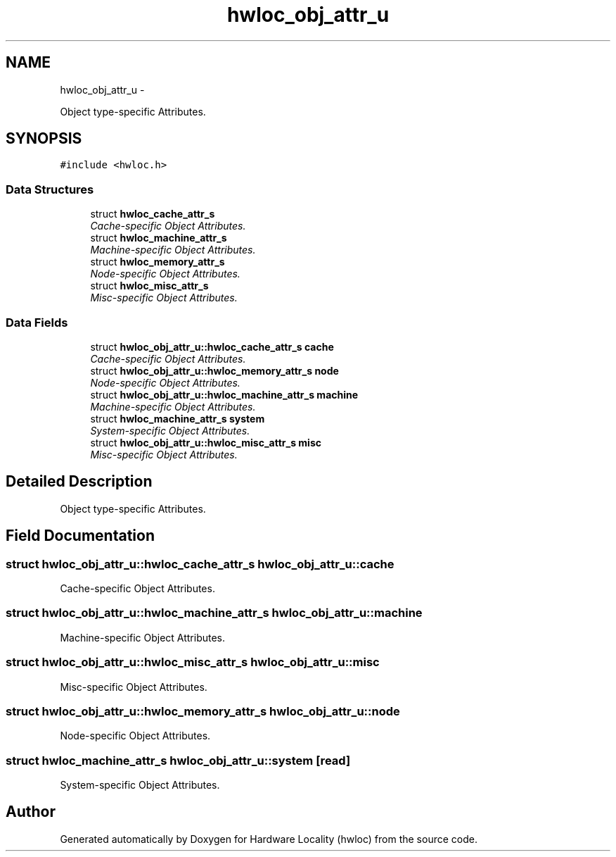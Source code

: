.TH "hwloc_obj_attr_u" 3 "5 Nov 2009" "Version 0.9.2" "Hardware Locality (hwloc)" \" -*- nroff -*-
.ad l
.nh
.SH NAME
hwloc_obj_attr_u \- 
.PP
Object type-specific Attributes.  

.SH SYNOPSIS
.br
.PP
.PP
\fC#include <hwloc.h>\fP
.SS "Data Structures"

.in +1c
.ti -1c
.RI "struct \fBhwloc_cache_attr_s\fP"
.br
.RI "\fICache-specific Object Attributes. \fP"
.ti -1c
.RI "struct \fBhwloc_machine_attr_s\fP"
.br
.RI "\fIMachine-specific Object Attributes. \fP"
.ti -1c
.RI "struct \fBhwloc_memory_attr_s\fP"
.br
.RI "\fINode-specific Object Attributes. \fP"
.ti -1c
.RI "struct \fBhwloc_misc_attr_s\fP"
.br
.RI "\fIMisc-specific Object Attributes. \fP"
.in -1c
.SS "Data Fields"

.in +1c
.ti -1c
.RI "struct \fBhwloc_obj_attr_u::hwloc_cache_attr_s\fP \fBcache\fP"
.br
.RI "\fICache-specific Object Attributes. \fP"
.ti -1c
.RI "struct \fBhwloc_obj_attr_u::hwloc_memory_attr_s\fP \fBnode\fP"
.br
.RI "\fINode-specific Object Attributes. \fP"
.ti -1c
.RI "struct \fBhwloc_obj_attr_u::hwloc_machine_attr_s\fP \fBmachine\fP"
.br
.RI "\fIMachine-specific Object Attributes. \fP"
.ti -1c
.RI "struct \fBhwloc_machine_attr_s\fP \fBsystem\fP"
.br
.RI "\fISystem-specific Object Attributes. \fP"
.ti -1c
.RI "struct \fBhwloc_obj_attr_u::hwloc_misc_attr_s\fP \fBmisc\fP"
.br
.RI "\fIMisc-specific Object Attributes. \fP"
.in -1c
.SH "Detailed Description"
.PP 
Object type-specific Attributes. 
.SH "Field Documentation"
.PP 
.SS "struct \fBhwloc_obj_attr_u::hwloc_cache_attr_s\fP  \fBhwloc_obj_attr_u::cache\fP"
.PP
Cache-specific Object Attributes. 
.SS "struct \fBhwloc_obj_attr_u::hwloc_machine_attr_s\fP  \fBhwloc_obj_attr_u::machine\fP"
.PP
Machine-specific Object Attributes. 
.SS "struct \fBhwloc_obj_attr_u::hwloc_misc_attr_s\fP  \fBhwloc_obj_attr_u::misc\fP"
.PP
Misc-specific Object Attributes. 
.SS "struct \fBhwloc_obj_attr_u::hwloc_memory_attr_s\fP  \fBhwloc_obj_attr_u::node\fP"
.PP
Node-specific Object Attributes. 
.SS "struct \fBhwloc_machine_attr_s\fP \fBhwloc_obj_attr_u::system\fP\fC [read]\fP"
.PP
System-specific Object Attributes. 

.SH "Author"
.PP 
Generated automatically by Doxygen for Hardware Locality (hwloc) from the source code.
